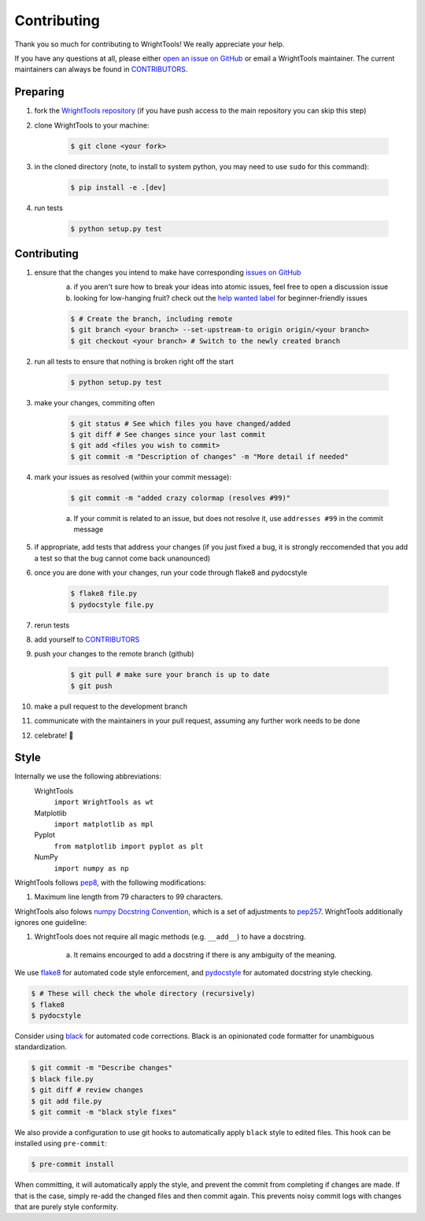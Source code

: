 .. _contributing:

Contributing
============

Thank you so much for contributing to WrightTools!
We really appreciate your help.

If you have any questions at all, please either `open an issue on GitHub <https://github.com/wright-group/WrightTools/issues>`_ or email a WrightTools maintainer. The current maintainers can always be found in `CONTRIBUTORS <https://github.com/wright-group/WrightTools/blob/master/CONTRIBUTORS>`_.

Preparing
---------

#. fork the `WrightTools repository <https://github.com/wright-group/WrightTools>`_ (if you have push access to the main repository you can skip this step)
#. clone WrightTools to your machine: 

    .. code-block:: bash

        $ git clone <your fork>


#. in the cloned directory (note, to install to system python, you may need to use ``sudo`` for this command): 

    .. code-block:: bash

        $ pip install -e .[dev]

#. run tests

    .. code-block:: bash

        $ python setup.py test


Contributing
------------

#. ensure that the changes you intend to make have corresponding `issues on GitHub <https://github.com/wright-group/WrightTools/issues>`_
    a) if you aren't sure how to break your ideas into atomic issues, feel free to open a discussion issue
    b) looking for low-hanging fruit? check out the `help wanted label <https://github.com/wright-group/WrightTools/issues?q=is%3Aopen+is%3Aissue+label%3A%22help+wanted%22>`_ for beginner-friendly issues

    .. code-block:: bash

        $ # Create the branch, including remote
        $ git branch <your branch> --set-upstream-to origin origin/<your branch>  
        $ git checkout <your branch> # Switch to the newly created branch

#. run all tests to ensure that nothing is broken right off the start

    .. code-block:: bash

        $ python setup.py test

#. make your changes, commiting often

    .. code-block:: bash

        $ git status # See which files you have changed/added
        $ git diff # See changes since your last commit
        $ git add <files you wish to commit>
        $ git commit -m "Description of changes" -m "More detail if needed"

#. mark your issues as resolved (within your commit message): 

    .. code-block:: bash

        $ git commit -m "added crazy colormap (resolves #99)"

    a. If your commit is related to an issue, but does not resolve it, use ``addresses #99`` in the commit message
#. if appropriate, add tests that address your changes (if you just fixed a bug, it is strongly reccomended that you add a test so that the bug cannot come back unanounced)
#. once you are done with your changes, run your code through flake8 and pydocstyle

    .. code-block:: bash

        $ flake8 file.py
        $ pydocstyle file.py

#. rerun tests
#. add yourself to `CONTRIBUTORS <https://github.com/wright-group/WrightTools/blob/master/CONTRIBUTORS>`_
#. push your changes to the remote branch (github)

    .. code-block:: bash

        $ git pull # make sure your branch is up to date
        $ git push

#. make a pull request to the development branch
#. communicate with the maintainers in your pull request, assuming any further work needs to be done
#. celebrate! 🎉

Style
-----

Internally we use the following abbreviations:
    WrightTools 
        ``import WrightTools as wt`` 
    Matplotlib 
        ``import matplotlib as mpl`` 
    Pyplot 
        ``from matplotlib import pyplot as plt``
    NumPy 
        ``import numpy as np`` 

WrightTools follows `pep8 <https://www.python.org/dev/peps/pep-0008/>`_, with the following modifications:

#. Maximum line length from 79 characters to 99 characters.

WrightTools also folows `numpy Docstring Convention`_, which is a set of adjustments to `pep257`_.
WrightTools additionally ignores one guideline:

#. WrightTools does not require all magic methods (e.g. ``__add__``) to have a docstring.

    a) It remains encourged to add a docstring if there is any ambiguity of the meaning.

.. _numpy docstring convention: https://github.com/numpy/numpy/blob/master/doc/HOWTO_DOCUMENT.rst.txt
.. _pep257: https://www.python.org/dev/peps/pep-0257/

We use `flake8 <http://flake8.pycqa.org/en/latest/>`_ for automated code style enforcement, and `pydocstyle <http://www.pydocstyle.org>`_ for automated docstring style checking.


.. code-block:: bash

     $ # These will check the whole directory (recursively)
     $ flake8
     $ pydocstyle

Consider using `black <https://pypi.org/project/black/>`_ for automated code corrections.
Black is an opinionated code formatter for unambiguous standardization.

.. code-block:: bash

     $ git commit -m "Describe changes"
     $ black file.py 
     $ git diff # review changes
     $ git add file.py
     $ git commit -m "black style fixes"

We also provide a configuration to use git hooks to automatically apply ``black`` style to edited files.
This hook can be installed using ``pre-commit``:

.. code-block:: bash
     
     $ pre-commit install

When committing, it will automatically apply the style, and prevent the commit from completing if changes are made.
If that is the case, simply re-add the changed files and then commit again.
This prevents noisy commit logs with changes that are purely style conformity.
